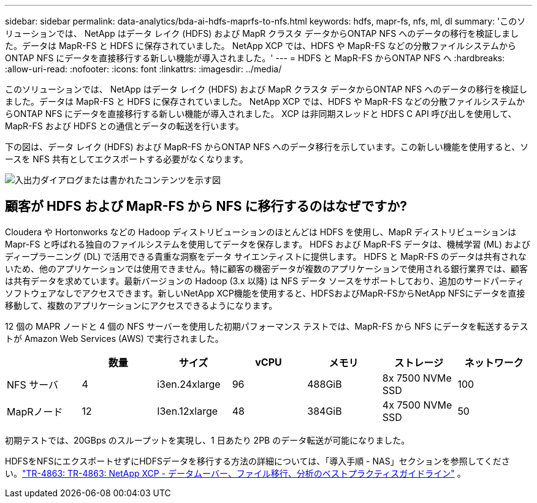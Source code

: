 ---
sidebar: sidebar 
permalink: data-analytics/bda-ai-hdfs-maprfs-to-nfs.html 
keywords: hdfs, mapr-fs, nfs, ml, dl 
summary: 'このソリューションでは、 NetApp はデータ レイク (HDFS) および MapR クラスタ データからONTAP NFS へのデータの移行を検証しました。データは MapR-FS と HDFS に保存されていました。  NetApp XCP では、HDFS や MapR-FS などの分散ファイルシステムからONTAP NFS にデータを直接移行する新しい機能が導入されました。' 
---
= HDFS と MapR-FS からONTAP NFS へ
:hardbreaks:
:allow-uri-read: 
:nofooter: 
:icons: font
:linkattrs: 
:imagesdir: ../media/


[role="lead"]
このソリューションでは、 NetApp はデータ レイク (HDFS) および MapR クラスタ データからONTAP NFS へのデータの移行を検証しました。データは MapR-FS と HDFS に保存されていました。  NetApp XCP では、HDFS や MapR-FS などの分散ファイルシステムからONTAP NFS にデータを直接移行する新しい機能が導入されました。  XCP は非同期スレッドと HDFS C API 呼び出しを使用して、MapR-FS および HDFS との通信とデータの転送を行います。

下の図は、データ レイク (HDFS) および MapR-FS からONTAP NFS へのデータ移行を示しています。この新しい機能を使用すると、ソースを NFS 共有としてエクスポートする必要がなくなります。

image:bda-ai-006.png["入出力ダイアログまたは書かれたコンテンツを示す図"]



== 顧客が HDFS および MapR-FS から NFS に移行するのはなぜですか?

Cloudera や Hortonworks などの Hadoop ディストリビューションのほとんどは HDFS を使用し、MapR ディストリビューションは Mapr-FS と呼ばれる独自のファイルシステムを使用してデータを保存します。  HDFS および MapR-FS データは、機械学習 (ML) およびディープラーニング (DL) で活用できる貴重な洞察をデータ サイエンティストに提供します。 HDFS と MapR-FS のデータは共有されないため、他のアプリケーションでは使用できません。特に顧客の機密データが複数のアプリケーションで使用される銀行業界では、顧客は共有データを求めています。最新バージョンの Hadoop (3.x 以降) は NFS データ ソースをサポートしており、追加のサードパーティ ソフトウェアなしでアクセスできます。新しいNetApp XCP機能を使用すると、HDFSおよびMapR-FSからNetApp NFSにデータを直接移動して、複数のアプリケーションにアクセスできるようになります。

12 個の MAPR ノードと 4 個の NFS サーバーを使用した初期パフォーマンス テストでは、MapR-FS から NFS にデータを転送するテストが Amazon Web Services (AWS) で実行されました。

|===
|  | 数量 | サイズ | vCPU | メモリ | ストレージ | ネットワーク 


| NFS サーバ | 4 | i3en.24xlarge | 96 | 488GiB | 8x 7500 NVMe SSD | 100 


| MapRノード | 12 | I3en.12xlarge | 48 | 384GiB | 4x 7500 NVMe SSD | 50 
|===
初期テストでは、20GBps のスループットを実現し、1 日あたり 2PB のデータ転送が可能になりました。

HDFSをNFSにエクスポートせずにHDFSデータを移行する方法の詳細については、「導入手順 - NAS」セクションを参照してください。link:https://docs.netapp.com/us-en/netapp-solutions-dataops/xcp/xcp-bp-deployment-steps.html["TR-4863: TR-4863: NetApp XCP - データムーバー、ファイル移行、分析のベストプラクティスガイドライン"^] 。
